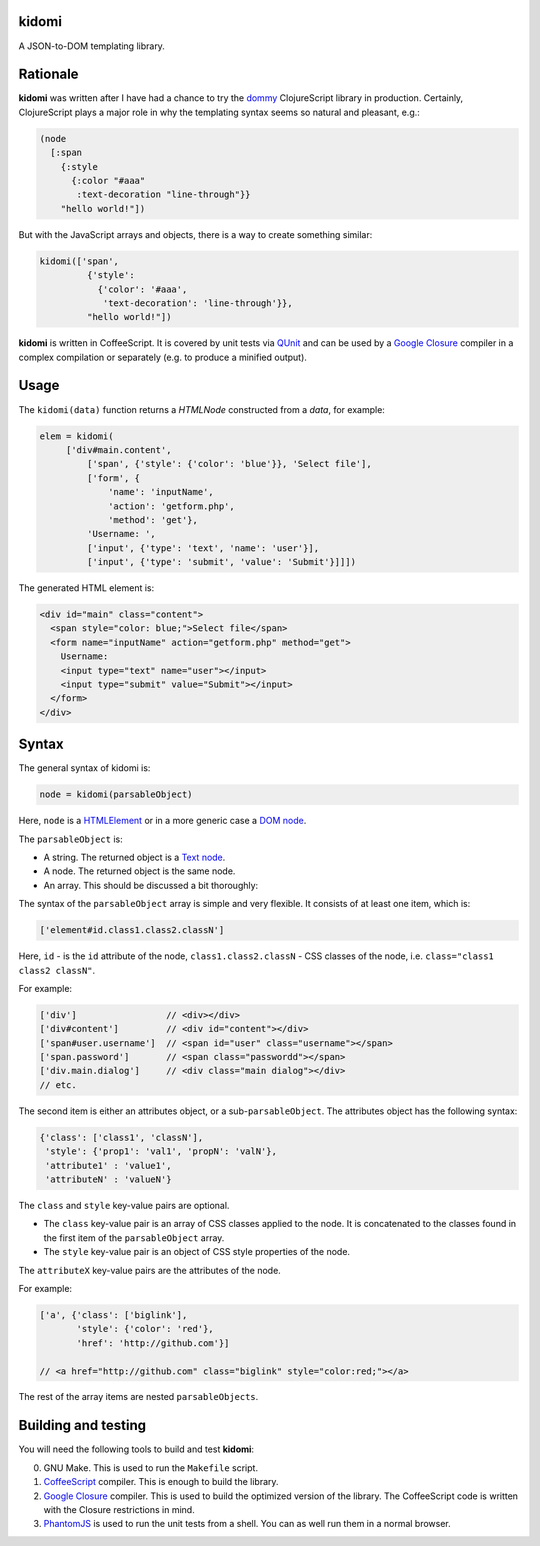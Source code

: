kidomi
======

A JSON-to-DOM templating library.

Rationale
=========

**kidomi** was written after I have had a chance to try the dommy_
ClojureScript library in production. Certainly, ClojureScript plays
a major role in why the templating syntax seems so natural and pleasant,
e.g.:

.. code-block:: clojure

  (node
    [:span
      {:style
        {:color "#aaa"
         :text-decoration "line-through"}}
      "hello world!"])

But with the JavaScript arrays and objects, there is a way to create
something similar:

.. code-block:: javascript

  kidomi(['span',
           {'style':
             {'color': '#aaa',
              'text-decoration': 'line-through'}},
           "hello world!"])


**kidomi** is written in CoffeeScript. It is covered by unit tests via QUnit_
and can be used by a `Google Closure`_ compiler in a complex compilation or
separately (e.g. to produce a minified output).


Usage
=====

The ``kidomi(data)`` function returns a *HTMLNode* constructed from a *data*,
for example:

.. code-block:: javascript

   elem = kidomi(
        ['div#main.content',
            ['span', {'style': {'color': 'blue'}}, 'Select file'],
            ['form', {
                'name': 'inputName',
                'action': 'getform.php',
                'method': 'get'},
            'Username: ',
            ['input', {'type': 'text', 'name': 'user'}],
            ['input', {'type': 'submit', 'value': 'Submit'}]]])

The generated HTML element is:

.. code-block:: html

  <div id="main" class="content">
    <span style="color: blue;">Select file</span>
    <form name="inputName" action="getform.php" method="get">
      Username:
      <input type="text" name="user"></input>
      <input type="submit" value="Submit"></input>
    </form>
  </div>


Syntax
======

The general syntax of kidomi is:

.. code-block:: javascript

   node = kidomi(parsableObject)

Here, ``node`` is a HTMLElement_ or in a more generic case a `DOM node`_.

The ``parsableObject`` is:


* A string. The returned object is a `Text node`_.
* A node. The returned object is the same node.
* An array. This should be discussed a bit thoroughly:

The syntax of the ``parsableObject`` array is simple and very flexible.
It consists of at least one item, which is:

.. code-block:: javascript

   ['element#id.class1.class2.classN']

Here, ``id`` - is the ``id`` attribute of the node, ``class1.class2.classN`` -
CSS classes of the node, i.e. ``class="class1 class2 classN"``.

For example:

.. code-block:: javascript

    ['div']                 // <div></div>
    ['div#content']         // <div id="content"></div>
    ['span#user.username']  // <span id="user" class="username"></span>
    ['span.password']       // <span class="passwordd"></span>
    ['div.main.dialog']     // <div class="main dialog"></div>
    // etc.

The second item is either an attributes object, or a sub-``parsableObject``.
The attributes object has the following syntax:

.. code-block:: javascript

   {'class': ['class1', 'classN'],
    'style': {'prop1': 'val1', 'propN': 'valN'},
    'attribute1' : 'value1',
    'attributeN' : 'valueN'}

The ``class`` and ``style`` key-value pairs are optional.

* The ``class`` key-value pair is an array of CSS classes applied
  to the node. It is concatenated to the classes found in the first
  item of the ``parsableObject`` array.
* The ``style`` key-value pair is an object of CSS style properties
  of the node.

The ``attributeX`` key-value pairs are the attributes of the node.

For example:

.. code-block:: javascript

  ['a', {'class': ['biglink'],
         'style': {'color': 'red'},
         'href': 'http://github.com'}]

  // <a href="http://github.com" class="biglink" style="color:red;"></a>

The rest of the array items are nested ``parsableObjects``.



Building and testing
====================

You will need the following tools to build and test **kidomi**:

0. GNU Make. This is used to run the ``Makefile`` script.
1. CoffeeScript_ compiler. This is enough to build the library.
2. `Google Closure`_ compiler. This is used to build the optimized
   version of the library. The CoffeeScript code is written with the
   Closure restrictions in mind.
3. PhantomJS_ is used to run the unit tests from a shell. You can as
   well run them in a normal browser.

.. _dommy: https://github.com/Prismatic/dommy
.. _QUnit: http://qunitjs.com/
.. _Google Closure: https://developers.google.com/closure/compiler/
.. _HTMLElement: https://developer.mozilla.org/en/docs/Web/API/HTMLElement
.. _DOM node: https://developer.mozilla.org/en-US/docs/Web/API/Node
.. _Text node: https://developer.mozilla.org/en-US/docs/Web/API/Text
.. _CoffeeScript: http://coffeescript.org/
.. _PhantomJS: http://phantomjs.org/
